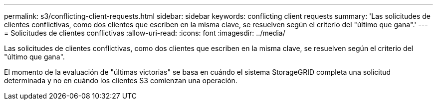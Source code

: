 ---
permalink: s3/conflicting-client-requests.html 
sidebar: sidebar 
keywords: conflicting client requests 
summary: 'Las solicitudes de clientes conflictivas, como dos clientes que escriben en la misma clave, se resuelven según el criterio del "último que gana".' 
---
= Solicitudes de clientes conflictivas
:allow-uri-read: 
:icons: font
:imagesdir: ../media/


[role="lead"]
Las solicitudes de clientes conflictivas, como dos clientes que escriben en la misma clave, se resuelven según el criterio del "último que gana".

El momento de la evaluación de "últimas victorias" se basa en cuándo el sistema StorageGRID completa una solicitud determinada y no en cuándo los clientes S3 comienzan una operación.
